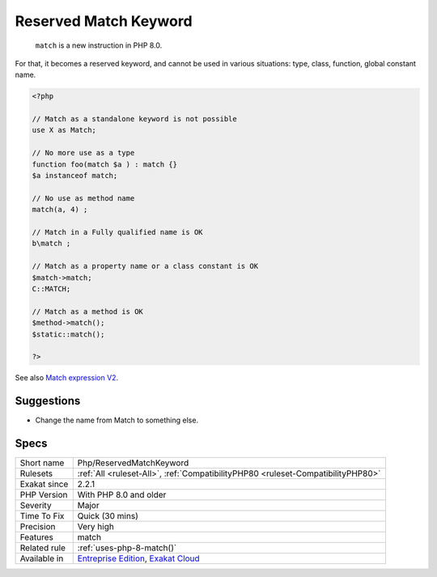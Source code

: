 .. _php-reservedmatchkeyword:

.. _reserved-match-keyword:

Reserved Match Keyword
++++++++++++++++++++++

  ``match`` is a new instruction in PHP 8.0. 

For that, it becomes a reserved keyword, and cannot be used in various situations: type, class, function, global constant name.

.. code-block:: php
   
   <?php
   
   // Match as a standalone keyword is not possible
   use X as Match;
   
   // No more use as a type
   function foo(match $a ) : match {}
   $a instanceof match; 
   
   // No use as method name
   match(a, 4) ;
   
   // Match in a Fully qualified name is OK
   b\match ;
   
   // Match as a property name or a class constant is OK
   $match->match;
   C::MATCH;
   
   // Match as a method is OK
   $method->match();
   $static::match();
   
   ?>

See also `Match expression V2 <https://wiki.php.net/rfc/match_expression_v2>`_.


Suggestions
___________

* Change the name from Match to something else.




Specs
_____

+--------------+-------------------------------------------------------------------------------------------------------------------------+
| Short name   | Php/ReservedMatchKeyword                                                                                                |
+--------------+-------------------------------------------------------------------------------------------------------------------------+
| Rulesets     | :ref:`All <ruleset-All>`, :ref:`CompatibilityPHP80 <ruleset-CompatibilityPHP80>`                                        |
+--------------+-------------------------------------------------------------------------------------------------------------------------+
| Exakat since | 2.2.1                                                                                                                   |
+--------------+-------------------------------------------------------------------------------------------------------------------------+
| PHP Version  | With PHP 8.0 and older                                                                                                  |
+--------------+-------------------------------------------------------------------------------------------------------------------------+
| Severity     | Major                                                                                                                   |
+--------------+-------------------------------------------------------------------------------------------------------------------------+
| Time To Fix  | Quick (30 mins)                                                                                                         |
+--------------+-------------------------------------------------------------------------------------------------------------------------+
| Precision    | Very high                                                                                                               |
+--------------+-------------------------------------------------------------------------------------------------------------------------+
| Features     | match                                                                                                                   |
+--------------+-------------------------------------------------------------------------------------------------------------------------+
| Related rule | :ref:`uses-php-8-match()`                                                                                               |
+--------------+-------------------------------------------------------------------------------------------------------------------------+
| Available in | `Entreprise Edition <https://www.exakat.io/entreprise-edition>`_, `Exakat Cloud <https://www.exakat.io/exakat-cloud/>`_ |
+--------------+-------------------------------------------------------------------------------------------------------------------------+


